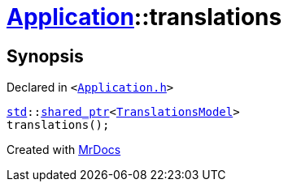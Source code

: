 [#Application-translations]
= xref:Application.adoc[Application]::translations
:relfileprefix: ../
:mrdocs:


== Synopsis

Declared in `&lt;https://github.com/PrismLauncher/PrismLauncher/blob/develop/Application.h#L125[Application&period;h]&gt;`

[source,cpp,subs="verbatim,replacements,macros,-callouts"]
----
xref:std.adoc[std]::xref:std/shared_ptr.adoc[shared&lowbar;ptr]&lt;xref:TranslationsModel.adoc[TranslationsModel]&gt;
translations();
----



[.small]#Created with https://www.mrdocs.com[MrDocs]#
